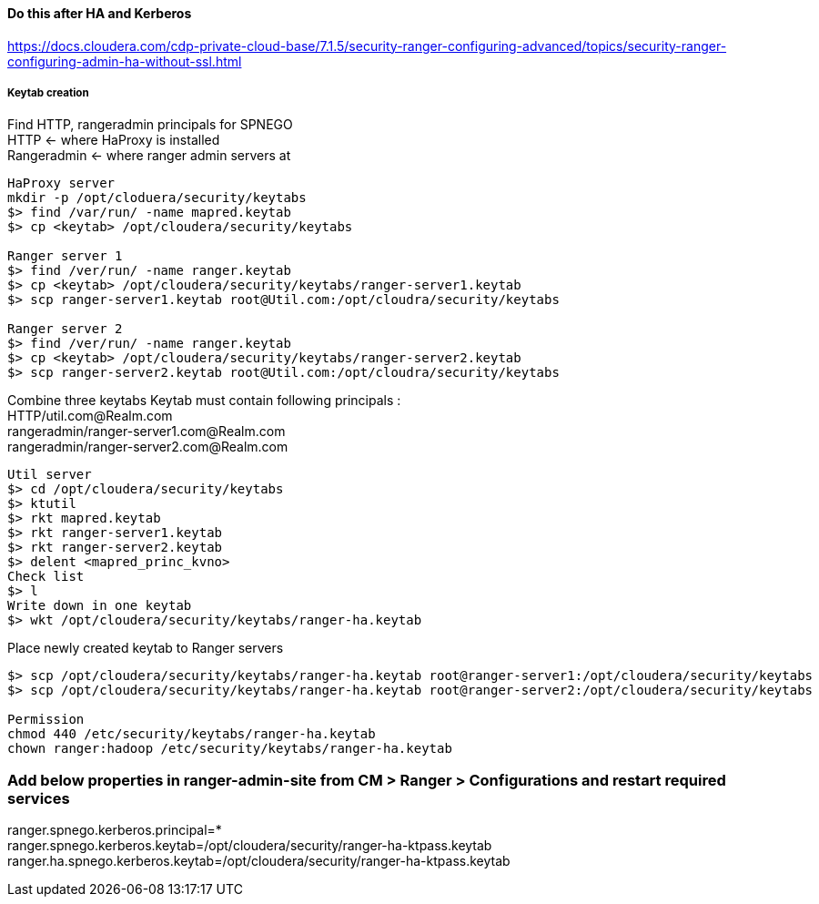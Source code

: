 ==== Do this after HA and Kerberos
https://docs.cloudera.com/cdp-private-cloud-base/7.1.5/security-ranger-configuring-advanced/topics/security-ranger-configuring-admin-ha-without-ssl.html

===== Keytab creation

Find HTTP, rangeradmin principals for SPNEGO +
HTTP <- where HaProxy is installed +
Rangeradmin <- where ranger admin servers at +

```
HaProxy server
mkdir -p /opt/cloduera/security/keytabs
$> find /var/run/ -name mapred.keytab
$> cp <keytab> /opt/cloudera/security/keytabs

Ranger server 1
$> find /ver/run/ -name ranger.keytab
$> cp <keytab> /opt/cloudera/security/keytabs/ranger-server1.keytab
$> scp ranger-server1.keytab root@Util.com:/opt/cloudra/security/keytabs

Ranger server 2
$> find /ver/run/ -name ranger.keytab
$> cp <keytab> /opt/cloudera/security/keytabs/ranger-server2.keytab
$> scp ranger-server2.keytab root@Util.com:/opt/cloudra/security/keytabs

```

Combine three keytabs
Keytab must contain following principals : +
HTTP/util.com@Realm.com +
rangeradmin/ranger-server1.com@Realm.com +
rangeradmin/ranger-server2.com@Realm.com +
```
Util server
$> cd /opt/cloudera/security/keytabs
$> ktutil
$> rkt mapred.keytab
$> rkt ranger-server1.keytab
$> rkt ranger-server2.keytab
$> delent <mapred_princ_kvno>
Check list
$> l
Write down in one keytab
$> wkt /opt/cloudera/security/keytabs/ranger-ha.keytab
```

Place newly created keytab to Ranger servers
```
$> scp /opt/cloudera/security/keytabs/ranger-ha.keytab root@ranger-server1:/opt/cloudera/security/keytabs
$> scp /opt/cloudera/security/keytabs/ranger-ha.keytab root@ranger-server2:/opt/cloudera/security/keytabs

Permission
chmod 440 /etc/security/keytabs/ranger-ha.keytab
chown ranger:hadoop /etc/security/keytabs/ranger-ha.keytab
```

=== Add below properties in ranger-admin-site from CM > Ranger > Configurations and restart required services +
ranger.spnego.kerberos.principal=* +
ranger.spnego.kerberos.keytab=/opt/cloudera/security/ranger-ha-ktpass.keytab +
ranger.ha.spnego.kerberos.keytab=/opt/cloudera/security/ranger-ha-ktpass.keytab +

